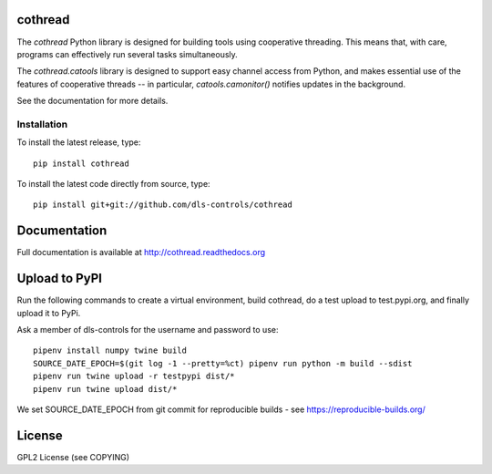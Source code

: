 |build_status| |coverage| |pypi-version| |readthedocs|

cothread
========

The `cothread` Python library is designed for building tools using cooperative
threading.  This means that, with care, programs can effectively run several
tasks simultaneously.

The `cothread.catools` library is designed to support easy channel access from
Python, and makes essential use of the features of cooperative threads -- in
particular, `catools.camonitor()` notifies updates in the background.

See the documentation for more details.


Installation
------------
To install the latest release, type::

    pip install cothread

To install the latest code directly from source, type::

    pip install git+git://github.com/dls-controls/cothread

Documentation
=============

Full documentation is available at http://cothread.readthedocs.org

Upload to PyPI
==============

Run the following commands to create a virtual environment, build cothread,
do a test upload to test.pypi.org, and finally upload it to PyPi.

Ask a member of dls-controls for the username and password to use::

    pipenv install numpy twine build
    SOURCE_DATE_EPOCH=$(git log -1 --pretty=%ct) pipenv run python -m build --sdist
    pipenv run twine upload -r testpypi dist/*
    pipenv run twine upload dist/*

We set SOURCE_DATE_EPOCH from git commit for reproducible builds - see https://reproducible-builds.org/

License
=======
GPL2 License (see COPYING)

.. |pypi-version| image:: https://img.shields.io/pypi/v/cothread.svg
    :target: https://pypi.python.org/pypi/cothread/
    :alt: Latest PyPI version

.. |readthedocs| image:: https://readthedocs.org/projects/cothread/badge/?version=latest
    :target: https://readthedocs.org/projects/cothread/?badge=latest
    :alt: Documentation Status

.. |build_status| image:: https://travis-ci.org/dls-controls/cothread.svg?style=flat
    :target: https://travis-ci.org/dls-controls/cothread
    :alt: Build Status

.. |coverage| image:: https://coveralls.io/repos/dls-controls/cothread/badge.svg?branch=master&service=github
    :target: https://coveralls.io/github/dls-controls/cothread?branch=master
    :alt: Test coverage
